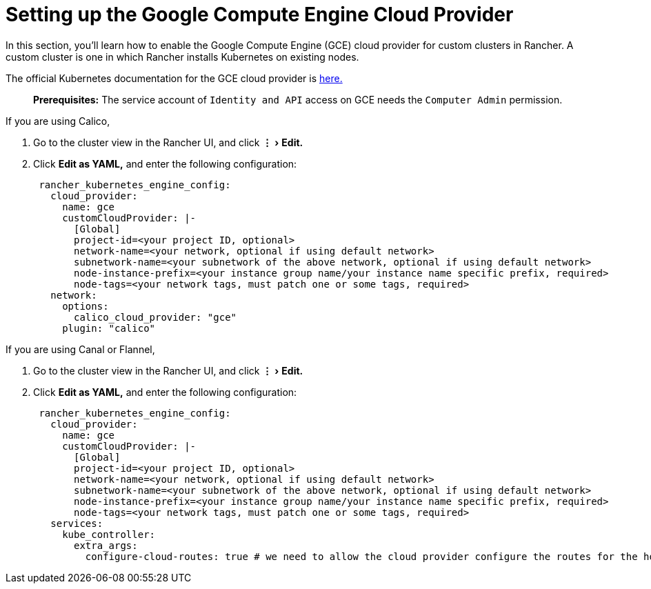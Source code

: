 = Setting up the Google Compute Engine Cloud Provider
:experimental:

In this section, you'll learn how to enable the Google Compute Engine (GCE) cloud provider for custom clusters in Rancher. A custom cluster is one in which Rancher installs Kubernetes on existing nodes.

The official Kubernetes documentation for the GCE cloud provider is https://github.com/kubernetes/website/blob/release-1.18/content/en/docs/concepts/cluster-administration/cloud-providers.md#gce[here.]

____
*Prerequisites:* The service account of `Identity and API` access on GCE needs the `Computer Admin` permission.
____

If you are using Calico,

. Go to the cluster view in the Rancher UI, and click menu:&#8942;[Edit.]
. Click *Edit as YAML,* and enter the following configuration:
+
[,yaml]
----
 rancher_kubernetes_engine_config:
   cloud_provider:
     name: gce
     customCloudProvider: |-
       [Global]
       project-id=<your project ID, optional>
       network-name=<your network, optional if using default network>
       subnetwork-name=<your subnetwork of the above network, optional if using default network>
       node-instance-prefix=<your instance group name/your instance name specific prefix, required>
       node-tags=<your network tags, must patch one or some tags, required>
   network:
     options:
       calico_cloud_provider: "gce"
     plugin: "calico"
----

If you are using Canal or Flannel,

. Go to the cluster view in the Rancher UI, and click menu:&#8942;[Edit.]
. Click *Edit as YAML,* and enter the following configuration:
+
[,yaml]
----
 rancher_kubernetes_engine_config:
   cloud_provider:
     name: gce
     customCloudProvider: |-
       [Global]
       project-id=<your project ID, optional>
       network-name=<your network, optional if using default network>
       subnetwork-name=<your subnetwork of the above network, optional if using default network>
       node-instance-prefix=<your instance group name/your instance name specific prefix, required>
       node-tags=<your network tags, must patch one or some tags, required>
   services:
     kube_controller:
       extra_args:
         configure-cloud-routes: true # we need to allow the cloud provider configure the routes for the hosts
----
